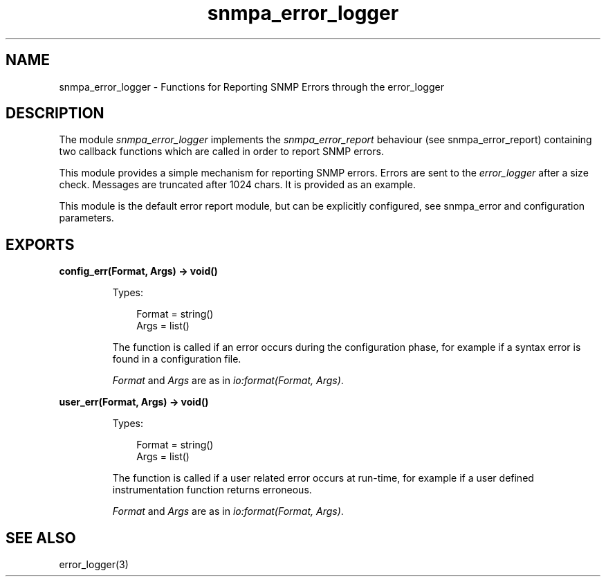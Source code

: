 .TH snmpa_error_logger 3 "snmp 5.6.1" "Ericsson AB" "Erlang Module Definition"
.SH NAME
snmpa_error_logger \- Functions for Reporting SNMP Errors through the error_logger
.SH DESCRIPTION
.LP
The module \fIsnmpa_error_logger\fR\& implements the \fIsnmpa_error_report\fR\& behaviour (see snmpa_error_report) containing two callback functions which are called in order to report SNMP errors\&.
.LP
This module provides a simple mechanism for reporting SNMP errors\&. Errors are sent to the \fIerror_logger\fR\& after a size check\&. Messages are truncated after 1024 chars\&. It is provided as an example\&.
.LP
This module is the default error report module, but can be explicitly configured, see snmpa_error and configuration parameters\&.
.SH EXPORTS
.LP
.B
config_err(Format, Args) -> void()
.br
.RS
.LP
Types:

.RS 3
Format = string()
.br
Args = list()
.br
.RE
.RE
.RS
.LP
The function is called if an error occurs during the configuration phase, for example if a syntax error is found in a configuration file\&.
.LP
\fIFormat\fR\& and \fIArgs\fR\& are as in \fIio:format(Format, Args)\fR\&\&.
.RE
.LP
.B
user_err(Format, Args) -> void()
.br
.RS
.LP
Types:

.RS 3
Format = string()
.br
Args = list()
.br
.RE
.RE
.RS
.LP
The function is called if a user related error occurs at run-time, for example if a user defined instrumentation function returns erroneous\&.
.LP
\fIFormat\fR\& and \fIArgs\fR\& are as in \fIio:format(Format, Args)\fR\&\&.
.RE
.SH "SEE ALSO"

.LP
error_logger(3)
